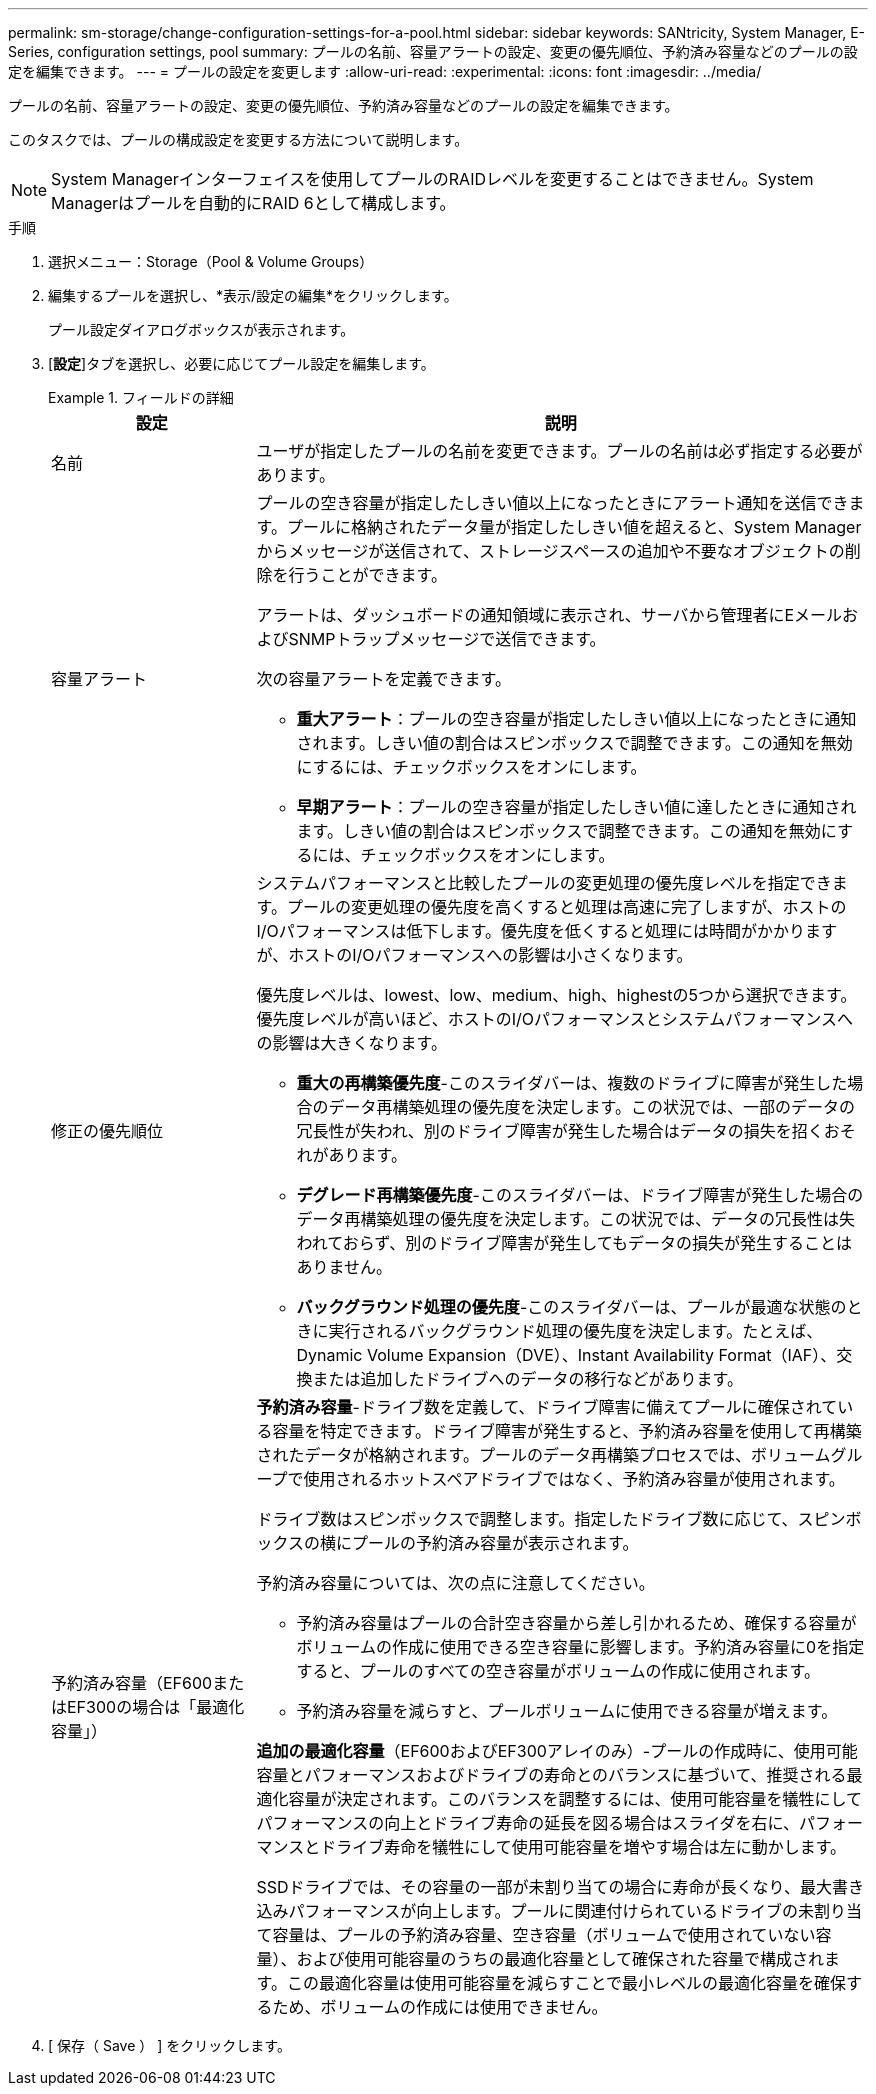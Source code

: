 ---
permalink: sm-storage/change-configuration-settings-for-a-pool.html 
sidebar: sidebar 
keywords: SANtricity, System Manager, E-Series, configuration settings, pool 
summary: プールの名前、容量アラートの設定、変更の優先順位、予約済み容量などのプールの設定を編集できます。 
---
= プールの設定を変更します
:allow-uri-read: 
:experimental: 
:icons: font
:imagesdir: ../media/


[role="lead"]
プールの名前、容量アラートの設定、変更の優先順位、予約済み容量などのプールの設定を編集できます。

このタスクでは、プールの構成設定を変更する方法について説明します。

[NOTE]
====
System Managerインターフェイスを使用してプールのRAIDレベルを変更することはできません。System Managerはプールを自動的にRAID 6として構成します。

====
.手順
. 選択メニュー：Storage（Pool & Volume Groups）
. 編集するプールを選択し、*表示/設定の編集*をクリックします。
+
プール設定ダイアログボックスが表示されます。

. [*設定*]タブを選択し、必要に応じてプール設定を編集します。
+
.フィールドの詳細
====
[cols="25h,~"]
|===
| 設定 | 説明 


 a| 
名前
 a| 
ユーザが指定したプールの名前を変更できます。プールの名前は必ず指定する必要があります。



 a| 
容量アラート
 a| 
プールの空き容量が指定したしきい値以上になったときにアラート通知を送信できます。プールに格納されたデータ量が指定したしきい値を超えると、System Managerからメッセージが送信されて、ストレージスペースの追加や不要なオブジェクトの削除を行うことができます。

アラートは、ダッシュボードの通知領域に表示され、サーバから管理者にEメールおよびSNMPトラップメッセージで送信できます。

次の容量アラートを定義できます。

** *重大アラート*：プールの空き容量が指定したしきい値以上になったときに通知されます。しきい値の割合はスピンボックスで調整できます。この通知を無効にするには、チェックボックスをオンにします。
** *早期アラート*：プールの空き容量が指定したしきい値に達したときに通知されます。しきい値の割合はスピンボックスで調整できます。この通知を無効にするには、チェックボックスをオンにします。




 a| 
修正の優先順位
 a| 
システムパフォーマンスと比較したプールの変更処理の優先度レベルを指定できます。プールの変更処理の優先度を高くすると処理は高速に完了しますが、ホストのI/Oパフォーマンスは低下します。優先度を低くすると処理には時間がかかりますが、ホストのI/Oパフォーマンスへの影響は小さくなります。

優先度レベルは、lowest、low、medium、high、highestの5つから選択できます。優先度レベルが高いほど、ホストのI/Oパフォーマンスとシステムパフォーマンスへの影響は大きくなります。

** *重大の再構築優先度*-このスライダバーは、複数のドライブに障害が発生した場合のデータ再構築処理の優先度を決定します。この状況では、一部のデータの冗長性が失われ、別のドライブ障害が発生した場合はデータの損失を招くおそれがあります。
** *デグレード再構築優先度*-このスライダバーは、ドライブ障害が発生した場合のデータ再構築処理の優先度を決定します。この状況では、データの冗長性は失われておらず、別のドライブ障害が発生してもデータの損失が発生することはありません。
** *バックグラウンド処理の優先度*-このスライダバーは、プールが最適な状態のときに実行されるバックグラウンド処理の優先度を決定します。たとえば、Dynamic Volume Expansion（DVE）、Instant Availability Format（IAF）、交換または追加したドライブへのデータの移行などがあります。




 a| 
予約済み容量（EF600またはEF300の場合は「最適化容量」）
 a| 
*予約済み容量*-ドライブ数を定義して、ドライブ障害に備えてプールに確保されている容量を特定できます。ドライブ障害が発生すると、予約済み容量を使用して再構築されたデータが格納されます。プールのデータ再構築プロセスでは、ボリュームグループで使用されるホットスペアドライブではなく、予約済み容量が使用されます。

ドライブ数はスピンボックスで調整します。指定したドライブ数に応じて、スピンボックスの横にプールの予約済み容量が表示されます。

予約済み容量については、次の点に注意してください。

** 予約済み容量はプールの合計空き容量から差し引かれるため、確保する容量がボリュームの作成に使用できる空き容量に影響します。予約済み容量に0を指定すると、プールのすべての空き容量がボリュームの作成に使用されます。
** 予約済み容量を減らすと、プールボリュームに使用できる容量が増えます。


*追加の最適化容量*（EF600およびEF300アレイのみ）-プールの作成時に、使用可能容量とパフォーマンスおよびドライブの寿命とのバランスに基づいて、推奨される最適化容量が決定されます。このバランスを調整するには、使用可能容量を犠牲にしてパフォーマンスの向上とドライブ寿命の延長を図る場合はスライダを右に、パフォーマンスとドライブ寿命を犠牲にして使用可能容量を増やす場合は左に動かします。

SSDドライブでは、その容量の一部が未割り当ての場合に寿命が長くなり、最大書き込みパフォーマンスが向上します。プールに関連付けられているドライブの未割り当て容量は、プールの予約済み容量、空き容量（ボリュームで使用されていない容量）、および使用可能容量のうちの最適化容量として確保された容量で構成されます。この最適化容量は使用可能容量を減らすことで最小レベルの最適化容量を確保するため、ボリュームの作成には使用できません。

|===
====
. [ 保存（ Save ） ] をクリックします。

